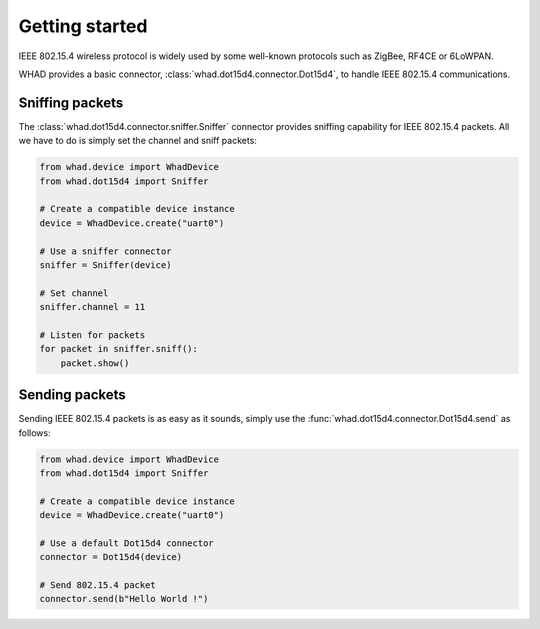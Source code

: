 Getting started
===============

IEEE 802.15.4 wireless protocol is widely used by some well-known protocols
such as ZigBee, RF4CE or 6LoWPAN.

WHAD provides a basic connector, :class:`whad.dot15d4.connector.Dot15d4`, to
handle IEEE 802.15.4 communications.

Sniffing packets
----------------

The :class:`whad.dot15d4.connector.sniffer.Sniffer` connector provides sniffing
capability for IEEE 802.15.4 packets. All we have to do is simply set the
channel and sniff packets:

.. code-block:: python

    from whad.device import WhadDevice
    from whad.dot15d4 import Sniffer

    # Create a compatible device instance
    device = WhadDevice.create("uart0")

    # Use a sniffer connector
    sniffer = Sniffer(device)

    # Set channel
    sniffer.channel = 11

    # Listen for packets
    for packet in sniffer.sniff():
        packet.show()

Sending packets
---------------

Sending IEEE 802.15.4 packets is as easy as it sounds, simply use the
:func:`whad.dot15d4.connector.Dot15d4.send` as follows:

.. code-block:: python

    from whad.device import WhadDevice
    from whad.dot15d4 import Sniffer

    # Create a compatible device instance
    device = WhadDevice.create("uart0")

    # Use a default Dot15d4 connector
    connector = Dot15d4(device)

    # Send 802.15.4 packet
    connector.send(b"Hello World !")




